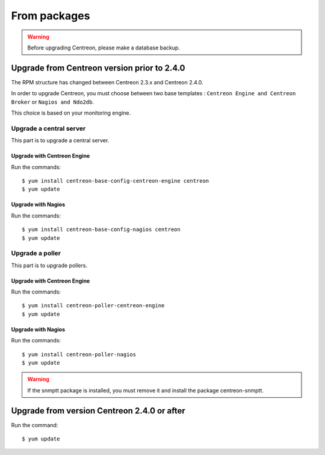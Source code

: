 .. _upgrade_from_packages:

=============
From packages
=============

.. warning::

   Before upgrading Centreon, please make a database backup.

********************************************
Upgrade from Centreon version prior to 2.4.0
********************************************

The RPM structure has changed between Centreon 2.3.x and Centreon 2.4.0.

In order to upgrade Centreon, you must choose between two base templates :
``Centreon Engine and Centreon Broker`` or ``Nagios and Ndo2db``.

This choice is based on your monitoring engine.


Upgrade a central server
------------------------

This part is to upgrade a central server.

Upgrade with Centreon Engine
^^^^^^^^^^^^^^^^^^^^^^^^^^^^

Run the commands::

  $ yum install centreon-base-config-centreon-engine centreon
  $ yum update

Upgrade with Nagios
^^^^^^^^^^^^^^^^^^^

Run the commands::

  $ yum install centreon-base-config-nagios centreon
  $ yum update

Upgrade a poller
----------------

This part is to upgrade pollers.

Upgrade with Centreon Engine
^^^^^^^^^^^^^^^^^^^^^^^^^^^^

Run the commands::

  $ yum install centreon-poller-centreon-engine
  $ yum update

Upgrade with Nagios
^^^^^^^^^^^^^^^^^^^

Run the commands::

  $ yum install centreon-poller-nagios
  $ yum update

.. warning::
   If the snmptt package is installed, you must remove it and install the
   package centreon-snmptt.

********************************************
Upgrade from version Centreon 2.4.0 or after
********************************************

Run the command::

  $ yum update
